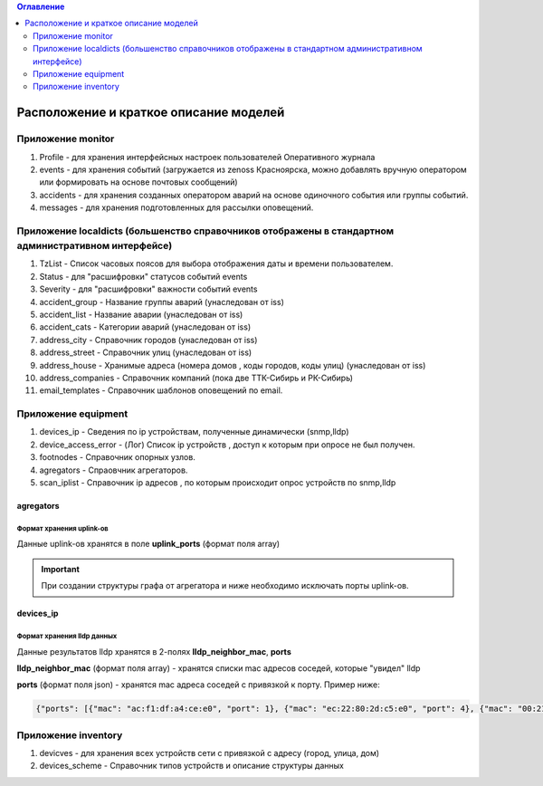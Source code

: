 .. contents:: Оглавление
    :depth: 2



Расположение и краткое описание моделей
=======================================


Приложение monitor
------------------

#. Profile - для хранения интерфейсных настроек пользователей Оперативного журнала
#. events - для хранения событий (загружается из zenoss Красноярска, можно добавлять вручную оператором или формировать на основе почтовых сообщений)
#. accidents - для хранения созданных оператором аварий на основе одиночного события или группы событий.
#. messages - для хранения подготовленных для рассылки оповещений.

Приложение localdicts (большенство справочников отображены в стандартном административном интерфейсе)
-----------------------------------------------------------------------------------------------------

#. TzList - Список часовых поясов для выбора отображения даты и времени пользователем.
#. Status - для "расшифровки" статусов событий events
#. Severity - для "расшифровки" важности событий events
#. accident_group - Название группы аварий (унаследован от iss)
#. accident_list  - Название аварии (унаследован от iss)
#. accident_cats - Категории аварий (унаследован от iss)
#. address_city - Справочник городов (унаследован от iss)
#. address_street - Справочник улиц (унаследован от iss)
#. address_house - Хранимые адреса (номера домов , коды городов, коды улиц) (унаследован от iss)
#. address_companies - Справочник компаний (пока две ТТК-Сибирь и РК-Сибирь)
#. email_templates - Справочник шаблонов оповещений по email.


Приложение equipment
--------------------

#. devices_ip - Сведения по ip устройствам, полученные динамически (snmp,lldp)
#. device_access_error - (Лог) Список ip устройств , доступ к которым при опросе не был получен.
#. footnodes - Справочник опорных узлов.
#. agregators - Спраовчник агрегаторов.
#. scan_iplist - Справочник ip адресов , по которым происходит опрос устройств по snmp,lldp



agregators
~~~~~~~~~~

Формат хранения uplink-ов
"""""""""""""""""""""""""

Данные uplink-ов хранятся в поле **uplink_ports** (формат поля array)

.. important:: При создании структуры графа от агрегатора и ниже необходимо исключать порты uplink-ов.




devices_ip
~~~~~~~~~~

Формат хранения lldp данных
"""""""""""""""""""""""""""

Данные результатов lldp хранятся в 2-полях **lldp_neighbor_mac**, **ports**

**lldp_neighbor_mac** (формат поля array) - хранятся списки mac адресов соседей, которые "увидел" lldp

**ports** (формат поля json) - хранятся mac адреса соседей с привязкой к порту. Пример ниже:

.. code-block:: python

 {"ports": [{"mac": "ac:f1:df:a4:ce:e0", "port": 1}, {"mac": "ec:22:80:2d:c5:e0", "port": 4}, {"mac": "00:21:91:92:e7:26", "port": 11}, {"mac": "c8:be:19:ff:d5:00", "port": 5}, {"mac": "c8:be:19:ff:91:c0", "port": 8}, {"mac": "c8:be:19:ff:d4:60", "port": 16}, {"mac": "c8:be:19:fc:59:80", "port": 13}, {"mac": "00:22:b0:04:52:f2", "port": 14}, {"mac": "c8:be:19:fc:57:e0", "port": 2}, {"mac": "1c:af:f7:7c:bc:68", "port": 17}, {"mac": "c8:be:19:ff:76:20", "port": 10}, {"mac": "c8:be:19:ff:d3:e0", "port": 7}, {"mac": "84:c9:b2:1c:a6:00", "port": 24}, {"mac": "c8:be:19:ff:d4:20", "port": 9}, {"mac": "ac:f1:df:a4:cd:e0", "port": 3}, {"mac": "c8:be:19:ff:90:e0", "port": 6}]}


Приложение inventory
--------------------

#. devicves - для хранения всех устройств сети с привязкой с адресу (город, улица, дом)
#. devices_scheme - Справочник типов устройств и описание структуры данных

